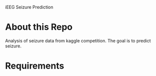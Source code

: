 iEEG Seizure Prediction
* About this Repo
Analysis of seizure data from kaggle competition. The goal is to predict seizure. 
* Requirements

